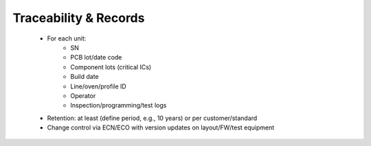 Traceability & Records
======================

	* For each unit:
		* SN
		* PCB lot/date code
		* Component lots (critical ICs)
		* Build date
		* Line/oven/profile ID
		* Operator
		* Inspection/programming/test logs
	* Retention: at least (define period, e.g., 10 years) or per customer/standard
	* Change control via ECN/ECO with version updates on layout/FW/test equipment
